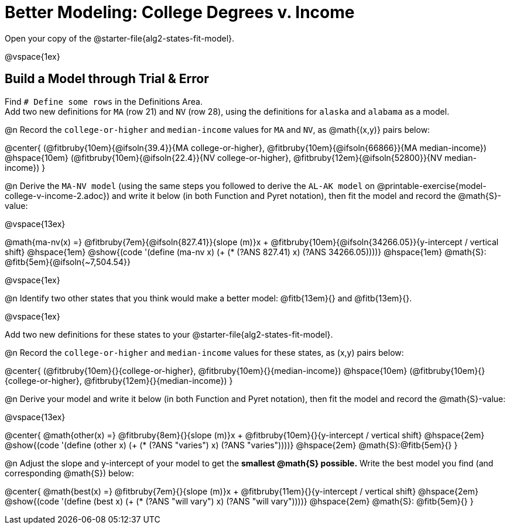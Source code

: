 = Better Modeling: College Degrees v. Income

++++
<style>
/* Shrink fill in the blanks */
.studentAnswerMedium { min-width: 7em !important; }
body.workbookpage .fitbruby { padding-top: 1.1rem; }

td { padding: 0 !important; }
.center { padding: 0; }

/* Push content to the top (instead of the default vertical distribution), which was leaving empty space at the top. */
#content { display: block !important; }
</style>
++++

[.linkInstructions]
Open your copy of the @starter-file{alg2-states-fit-model}.

@vspace{1ex}

== Build a Model through Trial {amp} Error
Find `# Define some rows` in the Definitions Area. +
Add two new definitions for `MA` (row 21) and `NV` (row 28), using the definitions for `alaska` and `alabama` as a model.

@n Record the `college-or-higher` and `median-income` values for `MA` and `NV`, as @math{(x,y)} pairs below:

@center{
 (@fitbruby{10em}{@ifsoln{39.4}}{MA college-or-higher}, @fitbruby{10em}{@ifsoln{66866}}{MA median-income}) @hspace{10em} (@fitbruby{10em}{@ifsoln{22.4}}{NV college-or-higher}, @fitbruby{12em}{@ifsoln{52800}}{NV median-income})
}

@n Derive the `MA-NV model` (using the same steps you followed to derive the `AL-AK model` on @printable-exercise{model-college-v-income-2.adoc}) and write it below (in both Function and Pyret notation), then fit the model and record the @math{S}-value:

@vspace{13ex}


@math{ma-nv(x) =} @fitbruby{7em}{@ifsoln{827.41}}{slope (m)}x + @fitbruby{10em}{@ifsoln{34266.05}}{y-intercept / vertical shift} @hspace{1em} @show{(code '(define (ma-nv x) (+ (* (?ANS 827.41) x) (?ANS 34266.05))))} @hspace{1em} @math{S}: @fitb{5em}{@ifsoln{~7,504.54}}

@vspace{1ex}

@n Identify two other states that you think would make a better model: @fitb{13em}{} and @fitb{13em}{}.

@vspace{1ex}

Add two new definitions for these states to your @starter-file{alg2-states-fit-model}.

@n Record the `college-or-higher` and `median-income` values for these states, as (x,y) pairs below:

@center{
 (@fitbruby{10em}{}{college-or-higher}, @fitbruby{10em}{}{median-income}) @hspace{10em} (@fitbruby{10em}{}{college-or-higher}, @fitbruby{12em}{}{median-income})
}

@n Derive your model and write it below (in both Function and Pyret notation), then fit the model and record the @math{S}-value:

@vspace{13ex}

@center{
 @math{other(x) =} @fitbruby{8em}{}{slope (m)}x + @fitbruby{10em}{}{y-intercept / vertical shift} @hspace{2em} @show{(code '(define (other x) (+ (* (?ANS "varies") x) (?ANS "varies"))))} @hspace{2em} @math{S}:@fitb{5em}{}
}

@n Adjust the slope and y-intercept of your model to get the *smallest @math{S} possible.* Write the best model you find (and corresponding @math{S}) below:

@center{
 @math{best(x) =} @fitbruby{7em}{}{slope (m)}x + @fitbruby{11em}{}{y-intercept / vertical shift} @hspace{2em} @show{(code '(define (best x) (+ (* (?ANS "will vary") x) (?ANS "will vary"))))} @hspace{2em} @math{S}: @fitb{5em}{}
}


